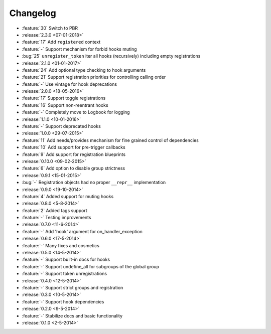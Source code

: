 Changelog
=========
* :feature:`30` Switch to PBR
* :release:`2.3.0 <07-01-2018>`
* :feature:`17` Add ``registered`` context
* :feature:`-` Support mechanism for forbid hooks muting
* :bug:`25` ``unregister_token`` iter all hooks (recursively) including empty registrations
* :release:`2.1.0 <01-01-2017>`
* :feature:`24` Add optional type checking to hook arguments
* :feature:`21` Support registration priorities for controlling calling order
* :feature:`-` Use vintage for hook deprecations
* :release:`2.0.0 <18-05-2016>`
* :feature:`17` Support toggle registrations
* :feature:`16` Support non-reentrant hooks
* :feature:`-` Completely move to Logbook for logging
* :release:`1.1.0 <10-01-2016>`
* :feature:`-` Support deprecated hooks
* :release:`1.0.0 <29-07-2015>`
* :feature:`11` Add needs/provides mechanism for fine grained control of dependencies
* :feature:`10` Add support for pre-trigger callbacks
* :feature:`9` Add support for registration blueprints
* :release:`0.10.0 <09-02-2015>`
* :feature:`6` Add option to disable group strictness
* :release:`0.9.1 <15-01-2015>`
* :bug:`-` Registration objects had no proper ``__repr__`` implementation
* :release:`0.9.0 <19-10-2014>`
* :feature:`4` Added support for muting hooks
* :release:`0.8.0 <5-8-2014>`
* :feature:`2` Added tags support
* :feature:`-` Testing improvements
* :release:`0.7.0 <11-6-2014>`
* :feature:`-` Add 'hook' argument for on_handler_exception
* :release:`0.6.0 <17-5-2014>`
* :feature:`-` Many fixes and cosmetics
* :release:`0.5.0 <14-5-2014>`
* :feature:`-` Support built-in docs for hooks
* :feature:`-` Support undefine_all for subgroups of the global group
* :feature:`-` Support token unregistrations
* :release:`0.4.0 <12-5-2014>`
* :feature:`-` Support strict groups and registration
* :release:`0.3.0 <10-5-2014>`
* :feature:`-` Support hook dependencies
* :release:`0.2.0 <9-5-2014>`
* :feature:`-` Stabilize docs and basic functionality
* :release:`0.1.0 <2-5-2014>`


